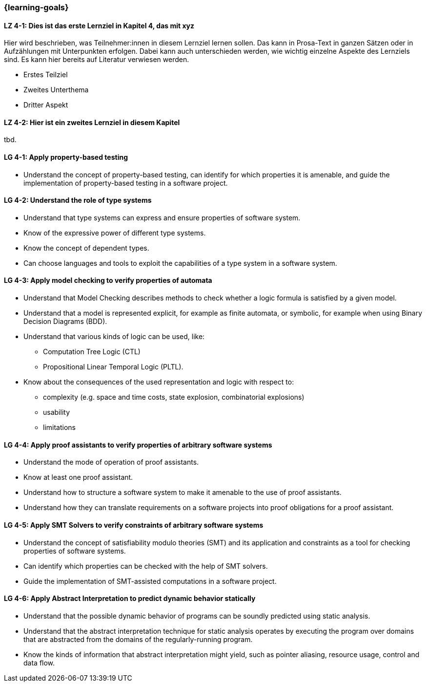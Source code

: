 === {learning-goals}

// tag::DE[]
[[LZ-4-1]]
==== LZ 4-1: Dies ist das erste Lernziel in Kapitel 4, das mit xyz

Hier wird beschrieben, was Teilnehmer:innen in diesem Lernziel lernen sollen. Das kann in Prosa-Text
in ganzen Sätzen oder in Aufzählungen mit Unterpunkten erfolgen. Dabei kann auch unterschieden werden,
wie wichtig einzelne Aspekte des Lernziels sind. Es kann hier bereits auf Literatur verwiesen werden.

* Erstes Teilziel
* Zweites Unterthema
* Dritter Aspekt

[[LZ-4-2]]
==== LZ 4-2: Hier ist ein zweites Lernziel in diesem Kapitel
tbd.

// end::DE[]

// tag::EN[]
[[LG-4-1]]
==== LG 4-1: Apply property-based testing

* Understand the concept of property-based testing, can
  identify for which properties it is amenable, and guide the
  implementation of property-based testing in a software project.


[[LG-4-2]]
==== LG 4-2: Understand the role of type systems

* Understand that type systems can express and ensure properties of
  software system.

* Know of the expressive power of different type systems.

* Know the concept of dependent types.

* Can choose languages and tools to exploit the capabilities of a type system in
  a software system.

[[LG-4-3]]
==== LG 4-3: Apply model checking to verify properties of automata

* Understand that Model Checking describes methods to check whether a
  logic formula is satisfied by a given model.

* Understand that a model is represented explicit, for example as finite automata, or symbolic, for example
  when using Binary Decision Diagrams (BDD).

* Understand that various kinds of logic can be used, like:
** Computation Tree Logic (CTL)
** Propositional Linear Temporal Logic (PLTL).

* Know about the consequences of the used
  representation and logic with respect to:
** complexity (e.g. space and time costs, state explosion,
   combinatorial explosions)
** usability
** limitations

[[LG-4-4]]
==== LG 4-4: Apply proof assistants to verify properties of arbitrary software systems

* Understand the mode of operation of proof assistants.

* Know at least one proof assistant.

* Understand how to structure a software system to make it amenable to the use of
  proof assistants.

* Understand how they can translate requirements on a software
  projects into proof obligations for a proof assistant.

[[LG-4-5]]
==== LG 4-5: Apply SMT Solvers to verify constraints of arbitrary software systems

* Understand the concept of satisfiability modulo theories (SMT) and
  its application and constraints as a tool for checking properties of
  software systems.

* Can identify which properties can be checked with the help of SMT
  solvers.

* Guide the implementation of SMT-assisted computations in a software
  project.


[[LG-4-6]]
==== LG 4-6: Apply Abstract Interpretation to predict dynamic behavior statically

* Understand that the possible dynamic behavior of programs can be
  soundly predicted using static analysis.

* Understand that the abstract interpretation technique for static
  analysis operates by executing the program over domains that are
  abstracted from the domains of the regularly-running program.

* Know the kinds of information that abstract interpretation might
  yield, such as pointer aliasing, resource usage, control and data
  flow.

// end::EN[]
